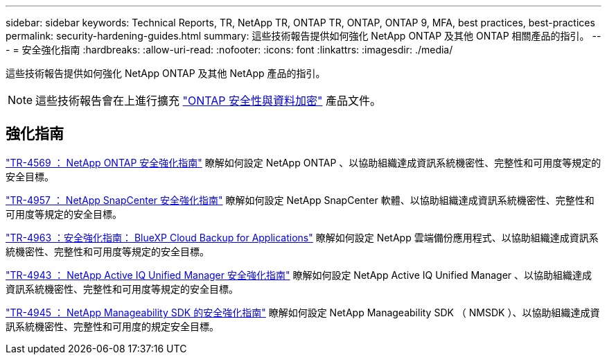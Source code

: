 ---
sidebar: sidebar 
keywords: Technical Reports, TR, NetApp TR, ONTAP TR, ONTAP, ONTAP 9, MFA, best practices, best-practices 
permalink: security-hardening-guides.html 
summary: 這些技術報告提供如何強化 NetApp ONTAP 及其他 ONTAP 相關產品的指引。 
---
= 安全強化指南
:hardbreaks:
:allow-uri-read: 
:nofooter: 
:icons: font
:linkattrs: 
:imagesdir: ./media/


[role="lead"]
這些技術報告提供如何強化 NetApp ONTAP 及其他 NetApp 產品的指引。

[NOTE]
====
這些技術報告會在上進行擴充 link:https://docs.netapp.com/us-en/ontap/security-encryption/index.html["ONTAP 安全性與資料加密"] 產品文件。

====


== 強化指南

link:https://www.netapp.com/pdf.html?item=/media/10674-tr4569.pdf["TR-4569 ： NetApp ONTAP 安全強化指南"^]
瞭解如何設定 NetApp ONTAP 、以協助組織達成資訊系統機密性、完整性和可用度等規定的安全目標。

link:https://www.netapp.com/pdf.html?item=/media/82393-tr-4957.pdf["TR-4957 ： NetApp SnapCenter 安全強化指南"^]
瞭解如何設定 NetApp SnapCenter 軟體、以協助組織達成資訊系統機密性、完整性和可用度等規定的安全目標。

link:https://www.netapp.com/pdf.html?item=/media/83591-tr-4963.pdf["TR-4963 ：安全強化指南： BlueXP Cloud Backup for Applications"^]
瞭解如何設定 NetApp 雲端備份應用程式、以協助組織達成資訊系統機密性、完整性和可用度等規定的安全目標。

link:https://netapp.com/pdf.html?item=/media/78654-tr-4943.pdf["TR-4943 ： NetApp Active IQ Unified Manager 安全強化指南"^]
瞭解如何設定 NetApp Active IQ Unified Manager 、以協助組織達成資訊系統機密性、完整性和可用度等規定的安全目標。

link:https://www.netapp.com/pdf.html?item=/media/78941-tr-4945.pdf["TR-4945 ： NetApp Manageability SDK 的安全強化指南"^]
瞭解如何設定 NetApp Manageability SDK （ NMSDK ）、以協助組織達成資訊系統機密性、完整性和可用度的規定安全目標。
